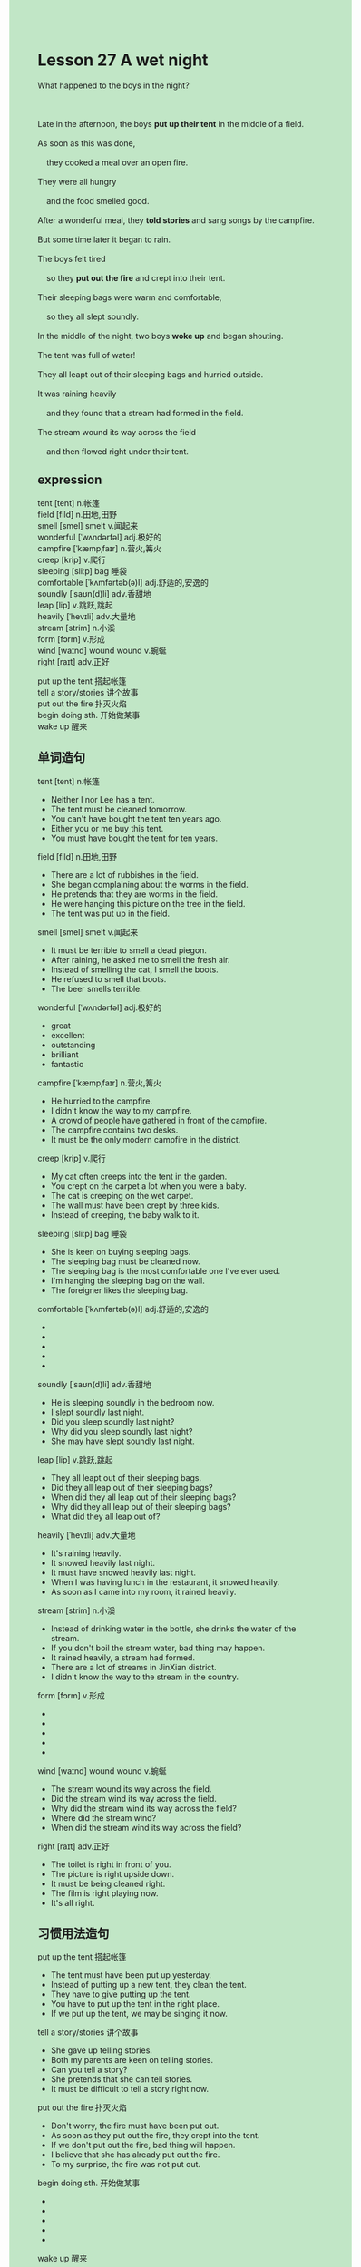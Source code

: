 #+OPTIONS: \n:t toc:nil num:nil html-postamble:nil
#+HTML_HEAD_EXTRA: <style>body {background: rgb(193, 230, 198) !important;}</style>
* Lesson 27 A wet night

#+begin_verse
What happened to the boys in the night?

Late in the afternoon, the boys *put up their tent* in the middle of a field.
As soon as this was done,
	they cooked a meal over an open fire.
They were all hungry
	and the food smelled good.
After a wonderful meal, they *told stories* and sang songs by the campfire.
But some time later it began to rain.
The boys felt tired
	so they *put out the fire* and crept into their tent.
Their sleeping bags were warm and comfortable,
	so they all slept soundly.
In the middle of the night, two boys *woke up* and began shouting.
The tent was full of water!
They all leapt out of their sleeping bags and hurried outside.
It was raining heavily
	and they found that a stream had formed in the field.
The stream wound its way across the field
	and then flowed right under their tent.
#+end_verse
** expression
tent [tent] n.帐篷
field [fild] n.田地,田野
smell [smel] smelt v.闻起来
wonderful [ˈwʌndərfəl] adj.极好的
campfire [ˈkæmpˌfaɪr] n.营火,篝火
creep [krip] v.爬行
sleeping [sliːp] bag 睡袋
comfortable [ˈkʌmfərtəb(ə)l] adj.舒适的,安逸的
soundly [ˈsaʊn(d)li] adv.香甜地
leap [lip] v.跳跃,跳起
heavily [ˈhevɪli] adv.大量地
stream [strim] n.小溪
form [fɔrm] v.形成
wind [waɪnd] wound wound v.蜿蜒
right [raɪt] adv.正好

put up the tent 搭起帐篷
tell a story/stories 讲个故事
put out the fire 扑灭火焰
begin doing sth. 开始做某事
wake up 醒来
** 单词造句
tent [tent] n.帐篷
- Neither I nor Lee has a tent.
- The tent must be cleaned tomorrow.
- You can't have bought the tent ten years ago.
- Either you or me buy this tent.
- You must have bought the tent for ten years.
field [fild] n.田地,田野
- There are a lot of rubbishes in the field.
- She began complaining about the worms in the field.
- He pretends that they are worms in the field.
- He were hanging this picture on the tree in the field.
- The tent was put up in the field.
smell [smel] smelt v.闻起来
- It must be terrible to smell a dead piegon.
- After raining, he asked me to smell the fresh air.
- Instead of smelling the cat, I smell the boots.
- He refused to smell that boots.
- The beer smells terrible.
wonderful [ˈwʌndərfəl] adj.极好的
- great
- excellent
- outstanding
- brilliant
- fantastic
campfire [ˈkæmpˌfaɪr] n.营火,篝火
- He hurried to the campfire.
- I didn't know the way to my campfire.
- A crowd of people have gathered in front of the campfire.
- The campfire contains two desks.
- It must be the only modern campfire in the district.
creep [krip] v.爬行
- My cat often creeps into the tent in the garden.
- You crept on the carpet a lot when you were a baby. 
- The cat is creeping on the wet carpet.
- The wall must have been crept by three kids.
- Instead of creeping, the baby walk to it.
sleeping [sliːp] bag 睡袋
- She is keen on buying sleeping bags.
- The sleeping bag must be cleaned now.
- The sleeping bag is the most comfortable one I've ever used.
- I'm hanging the sleeping bag on the wall.
- The foreigner likes the sleeping bag.
comfortable [ˈkʌmfərtəb(ə)l] adj.舒适的,安逸的
- 
- 
- 
- 
- 
soundly [ˈsaʊn(d)li] adv.香甜地
- He is sleeping soundly in the bedroom now.
- I slept soundly last night.
- Did you sleep soundly last night?
- Why did you sleep soundly last night?
- She may have slept soundly last night.
leap [lip] v.跳跃,跳起
- They all leapt out of their sleeping bags.
- Did they all leap out of their sleeping bags?
- When did they all leap out of their sleeping bags?
- Why did they all leap out of their sleeping bags?
- What did they all leap out of?
heavily [ˈhevɪli] adv.大量地
- It's raining heavily.
- It snowed heavily last night.
- It must have snowed heavily last night.
- When I was having lunch in the restaurant, it snowed heavily. 
- As soon as I came into my room, it rained heavily.
stream [strim] n.小溪
- Instead of drinking water in the bottle, she drinks the water of the stream.
- If you don't boil the stream water, bad thing may happen.
- It rained heavily, a stream had formed.
- There are a lot of streams in JinXian district.
- I didn't know the way to the stream in the country.
form [fɔrm] v.形成
- 
- 
- 
- 
- 
wind [waɪnd] wound wound v.蜿蜒
- The stream wound its way across the field.
- Did the stream wind its way across the field.
- Why did the stream wind its way across the field?
- Where did the stream wind?
- When did the stream wind its way across the field?
right [raɪt] adv.正好
- The toilet is right in front of you.
- The picture is right upside down.
- It must be being cleaned right.
- The film is right playing now.
- It's all right.
** 习惯用法造句
put up the tent 搭起帐篷
- The tent must have been put up yesterday.
- Instead of putting up a new tent, they clean the tent.
- They have to give putting up the tent.
- You have to put up the tent in the right place.
- If we put up the tent, we may be singing it now.
tell a story/stories 讲个故事
- She gave up telling stories.
- Both my parents are keen on telling stories.
- Can you tell a story?
- She pretends that she can tell stories.
- It must be difficult to tell a story right now. 
put out the fire 扑灭火焰
- Don't worry, the fire must have been put out.
- As soon as they put out the fire, they crept into the tent.
- If we don't put out the fire, bad thing will happen.
- I believe that she has already put out the fire.
- To my surprise, the fire was not put out.
begin doing sth. 开始做某事
- 
- 
- 
- 
- 
wake up 醒来
- I always wake up at 8 o'clock.
- Do you always wake up at 8 o'clock?
- What time do you wake up in the morning?
- Why do you always wake up?
- How do you always wake up at 8 o'clock?
** 反复听电影片段
** Pattern Drill 写+读
** 给自己讲解
** 红皮书
** 跟读至背诵
** Ask me if 写+读
** 摘要写作
** tell the story 口语
** Topics for discussion
